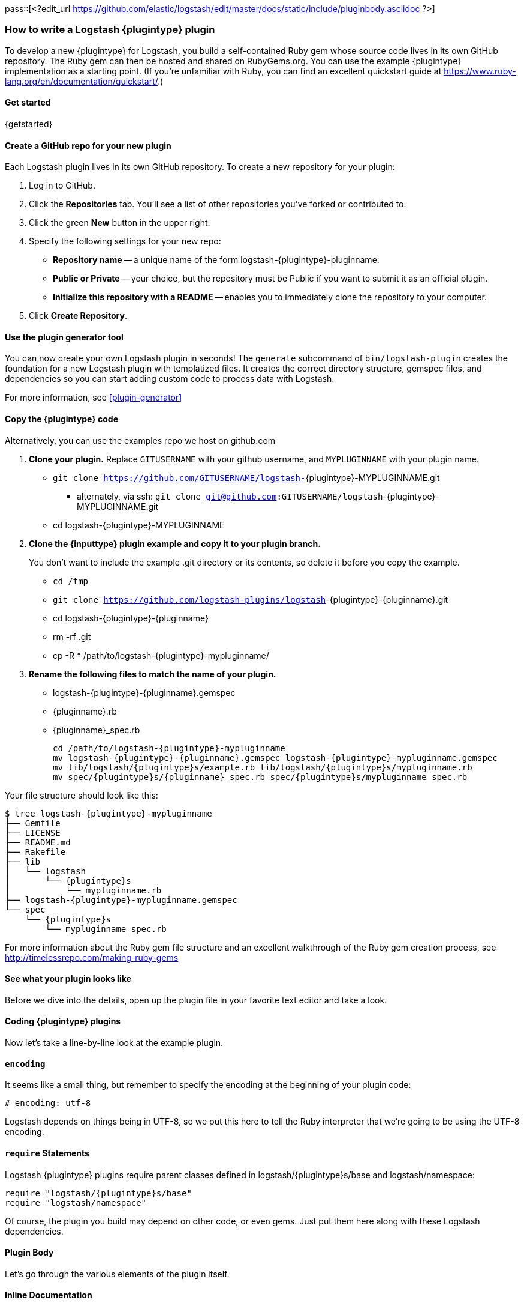 pass::[<?edit_url https://github.com/elastic/logstash/edit/master/docs/static/include/pluginbody.asciidoc ?>]

=== How to write a Logstash {plugintype} plugin

To develop a new {plugintype} for Logstash, you build a self-contained Ruby gem
whose source code lives in its own GitHub repository. The Ruby gem can then be
hosted and shared on RubyGems.org. You can use the example {plugintype}
implementation as a starting point. (If you're unfamiliar with
Ruby, you can find an excellent quickstart guide at
https://www.ruby-lang.org/en/documentation/quickstart/[].)

==== Get started

{getstarted}

==== Create a GitHub repo for your new plugin
Each Logstash plugin lives in its own GitHub repository. To create a new repository for your plugin:

. Log in to GitHub.
. Click the **Repositories** tab. You'll see a list of other repositories you've forked or contributed to.
. Click the green **New** button in the upper right.
. Specify the following settings for your new repo:
** **Repository name** -- a unique name of the form +logstash-pass:attributes[{plugintype}]-pluginname+.
** **Public or Private** -- your choice, but the repository must be Public if you want to submit it as an official plugin.
** **Initialize this repository with a README** -- enables you to immediately clone the repository to your computer.
. Click **Create Repository**.

==== Use the plugin generator tool

You can now create your own Logstash plugin in seconds! The `generate` subcommand of `bin/logstash-plugin` creates the foundation 
for a new Logstash plugin with templatized files. It creates the correct directory structure, gemspec files, and dependencies so you 
can start adding custom code to process data with Logstash.

For more information, see <<plugin-generator>>

==== Copy the {plugintype} code

Alternatively, you can use the examples repo we host on github.com

. **Clone your plugin.** Replace `GITUSERNAME` with your github username, and
`MYPLUGINNAME` with your plugin name.
** `git clone https://github.com/GITUSERNAME/logstash-`+pass:attributes[{plugintype}]-MYPLUGINNAME.git+
*** alternately, via ssh: `git clone git@github.com:GITUSERNAME/logstash`+-pass:attributes[{plugintype}]-MYPLUGINNAME.git+
** +cd logstash-pass:attributes[{plugintype}]-MYPLUGINNAME+

. **Clone the {inputtype} plugin example and copy it to your plugin branch.**
+
You don't want to include the example .git directory or its contents, so delete
it before you copy the example.
+
** `cd /tmp`
** `git clone https://github.com/logstash-plugins/logstash`+-{plugintype}-{pluginname}.git+
** +cd logstash-pass:attributes[{plugintype}]-pass:attributes[{pluginname}]+
** +rm -rf .git+
** +cp -R * /path/to/logstash-pass:attributes[{plugintype}]-mypluginname/+

. **Rename the following files to match the name of your plugin.**
** +logstash-pass:attributes[{plugintype}]-pass:attributes[{pluginname}].gemspec+
** +pass:attributes[{pluginname}].rb+
** +pass:attributes[{pluginname}]_spec.rb+
+
[source,txt]
[subs="attributes"]
----
cd /path/to/logstash-{plugintype}-mypluginname
mv logstash-{plugintype}-{pluginname}.gemspec logstash-{plugintype}-mypluginname.gemspec
mv lib/logstash/{plugintype}s/example.rb lib/logstash/{plugintype}s/mypluginname.rb
mv spec/{plugintype}s/{pluginname}_spec.rb spec/{plugintype}s/mypluginname_spec.rb
----

Your file structure should look like this:

[source,txt]
[subs="attributes"]
----------------------------------
$ tree logstash-{plugintype}-mypluginname
├── Gemfile
├── LICENSE
├── README.md
├── Rakefile
├── lib
│   └── logstash
│       └── {plugintype}s
│           └── mypluginname.rb
├── logstash-{plugintype}-mypluginname.gemspec
└── spec
    └── {plugintype}s
        └── mypluginname_spec.rb
----------------------------------

For more information about the Ruby gem file structure and an excellent
walkthrough of the Ruby gem creation process, see
http://timelessrepo.com/making-ruby-gems

==== See what your plugin looks like

Before we dive into the details, open up the plugin file in your favorite text editor
and take a look.

// /////////////////////////////////////////////////////////////////////////////
// Input (conditionally recognized by the presence of the run_method attribute)
// /////////////////////////////////////////////////////////////////////////////
ifdef::run_method[]
ifndef::blockinput[]
[source,ruby]
[subs="attributes"]
----------------------------------
# encoding: utf-8
require "logstash/{plugintype}s/base"
require "logstash/namespace"
require "stud/interval"
require "socket" # for Socket.gethostname

# Add any asciidoc formatted documentation here
# Generate a repeating message.
#
# This plugin is intended only as an example.

class LogStash::{pluginclass}::{pluginnamecap} < LogStash::{pluginclass}::Base
  config_name "example"

  # If undefined, Logstash will complain, even if codec is unused.
  default :codec, "plain"

  # The message string to use in the event.
  config :message, :validate => :string, :default => "Hello World!"

  # Set how frequently messages should be sent.
  #
  # The default, `1`, means send a message every second.
  config :interval, :validate => :number, :default => 1

  public
  def register
    @host = Socket.gethostname
  end # def register

  def run(queue)
    Stud.interval(@interval) do
      event = LogStash::Event.new("message" => @message, "host" => @host)
      decorate(event)
      queue << event
    end # loop
  end # def run

end # class LogStash::{pluginclass}::{pluginnamecap}
----------------------------------
endif::blockinput[]
endif::run_method[]

// /////////////////////////////////////////////////////////////////////////////
// Codec (conditionally recognized by the presence of the encode_method
// attribute)
// /////////////////////////////////////////////////////////////////////////////
ifdef::encode_method[]
ifndef::blockcodec[]
[source,ruby]
[subs="attributes"]
----------------------------------
# encoding: utf-8
require "logstash/{plugintype}s/base"
require "logstash/codecs/line"

# Add any asciidoc formatted documentation here
class LogStash::{pluginclass}::{pluginnamecap} < LogStash::{pluginclass}::Base

  # This example codec will append a string to the message field
  # of an event, either in the decoding or encoding methods
  #
  # This is only intended to be used as an example.
  #
  # input {
  #   stdin { codec => example }
  # }
  #
  # or
  #
  # output {
  #   stdout { codec => example }
  # }
  config_name "example"

  # Append a string to the message
  config :append, :validate => :string, :default => ', Hello World!'

  public
  def register
    @lines = LogStash::Codecs::Line.new
    @lines.charset = "UTF-8"
  end

  public
  def decode(data)
    @lines.decode(data) do |line|
      replace = { "message" => line["message"].to_s + @append }
      yield LogStash::Event.new(replace)
    end
  end # def decode

  public
  def encode(event)
    @on_event.call(event, event.get("message").to_s + @append + NL)
  end # def encode

end # class LogStash::{pluginclass}::{pluginnamecap}
----------------------------------
endif::blockcodec[]
endif::encode_method[]

// /////////////////////////////////////////////////////////////////////////////
// Filter (conditionally recognized by the presence of the filter_method
// attribute)
// /////////////////////////////////////////////////////////////////////////////
ifdef::filter_method[]
ifndef::blockfilter[]
[source,ruby]
[subs="attributes"]
----------------------------------
# encoding: utf-8
require "logstash/{plugintype}s/base"
require "logstash/namespace"

# Add any asciidoc formatted documentation here
# This example filter will replace the contents of the default
# message field with whatever you specify in the configuration.
#
# It is only intended to be used as an example.
class LogStash::{pluginclass}::{pluginnamecap} < LogStash::{pluginclass}::Base

  # Setting the config_name here is required. This is how you
  # configure this {plugintype} from your Logstash config.
  #
  # {plugintype} {
  #   {pluginname} { message => "My message..." }
  # }
  config_name "example"

  # Replace the message with this value.
  config :message, :validate => :string, :default => "Hello World!"


  public
  def register
    # Add instance variables
  end # def register

  public
  def filter(event)

    if @message
      # Replace the event message with our message as configured in the
      # config file.
      event.set("message", @message)
    end

    # filter_matched should go in the last line of our successful code
    filter_matched(event)
  end # def {plugintype}

end # class LogStash::{pluginclass}::{pluginnamecap}
----------------------------------
endif::blockfilter[]
endif::filter_method[]

// /////////////////////////////////////////////////////////////////////////////
// Output (conditionally recognized by the presence of the receive_method
// attribute)
// /////////////////////////////////////////////////////////////////////////////
ifdef::multi_receive_method[]
[source,ruby]
[subs="attributes"]
----------------------------------
# encoding: utf-8
require "logstash/{plugintype}s/base"
require "logstash/namespace"

# Add any asciidoc formatted documentation here
# An example output that does nothing.
class LogStash::{pluginclass}::{pluginnamecap} < LogStash::{pluginclass}::Base
  config_name "example"

  # This sets the concurrency behavior of this plugin. By default it is :legacy, which was the standard
  # way concurrency worked before Logstash 2.4
  # 
  # You should explicitly set it to either :single or :shared as :legacy will be removed in Logstash 6.0
  # 
  # When configured as :single a single instance of the Output will be shared among the
  # pipeline worker threads. Access to the `#multi_receive/#multi_receive_encoded/#receive` method will be synchronized
  # i.e. only one thread will be active at a time making threadsafety much simpler.
  # 
  # You can set this to :shared if your output is threadsafe. This will maximize
  # concurrency but you will need to make appropriate uses of mutexes in `#multi_receive/#receive`.
  #
  # Only the `#multi_receive/#multi_receive_encoded` methods need to actually be threadsafe, the other methods
  # will only be executed in a single thread
  concurrency :single
  
  public
  def register    
  end # def register

  public
  # Takes an array of events
  # Must be threadsafe if `concurrency :shared` is set
  def multi_receive(events)
  end # def multi_receive
end # class LogStash::{pluginclass}::{pluginnamecap}
----------------------------------
endif::multi_receive_method[]

==== Coding {plugintype} plugins

Now let's take a line-by-line look at the example plugin.

==== `encoding`

It seems like a small thing, but remember to specify the encoding at the
beginning of your plugin code:

[source,sh]
----------------------------------
# encoding: utf-8
----------------------------------

Logstash depends on things being in UTF-8, so we put this here to tell the Ruby
interpreter that we’re going to be using the UTF-8 encoding.

==== `require` Statements

Logstash {plugintype} plugins require parent classes defined in
+logstash/pass:attributes[{plugintype}]s/base+ and logstash/namespace:

[source,ruby]
[subs="attributes"]
----------------------------------
require "logstash/{plugintype}s/base"
require "logstash/namespace"
----------------------------------

Of course, the plugin you build may depend on other code, or even gems. Just put
them here along with these Logstash dependencies.

==== Plugin Body

Let's go through the various elements of the plugin itself.

==== Inline Documentation
Logstash provides infrastructure to automatically generate documentation for
plugins. We use the asciidoc format to write documentation so _any_ comments in
the source code will be first converted into asciidoc and then into html.

All plugin documentation is then rendered and placed in
http://www.elasticsearch.org/guide/en/logstash/current/index.html[the Logstash section of the Elasticsearch Guide].

The inline documentation can include code blocks and config examples! To include
Ruby code, use the asciidoc `[source,ruby]` directive:

[source,txt]
[subs="attributes"]
----------------------------------
# Using hashes:
# [source,ruby]
# ----------------------------------
# match => {
#  "field1" => "value1"
#  "field2" => "value2"
#  ...
# }
# ----------------------------------
----------------------------------

In the rendered HTML document, this block would look like:

[]
=========================
Using hashes:
[source,ruby]
----------------------------------
match => {
  "field1" => "value1"
  "field2" => "value2"
  ...
 }
----------------------------------
=========================


TIP: For more asciidoc formatting tips, see the excellent reference at
https://github.com/elastic/docs#asciidoc-guide

==== `class` Declaration
The {plugintype} plugin class should be a subclass of
+LogStash::pass:attributes[{pluginclass}]::Base+:

[source,ruby]
[subs="attributes"]
----------------------------------
class LogStash::{pluginclass}::{pluginnamecap} < LogStash::{pluginclass}::Base
----------------------------------

The class name should closely mirror the plugin name, for example:
[source,ruby]
[subs="attributes"]
----
LogStash::{pluginclass}::{pluginnamecap}
----

==== `config_name`
[source,ruby]
[subs="attributes"]
----------------------------------
  config_name "{pluginname}"
----------------------------------
This is the name your plugin will call inside the {plugintype} configuration
block.

If you set +config_name "pass:attributes[{pluginname}]"+ in your plugin code,
the corresponding Logstash configuration block would need to look like this:

// /////////////////////////////////////////////////////////////////////////////
// If encode_method is NOT defined (not a codec)
// /////////////////////////////////////////////////////////////////////////////
ifndef::encode_method[]
ifndef::blockcodec[]
[source,js]
[subs="attributes"]
----------------------------------
{plugintype} {
  {pluginname} {...}
}
----------------------------------
endif::blockcodec[]
endif::encode_method[]

// /////////////////////////////////////////////////////////////////////////////
// If encode_method IS defined (for codecs only)
// /////////////////////////////////////////////////////////////////////////////
ifdef::encode_method[]
ifndef::blockinput[]
[source,js]
[subs="attributes"]
----------------------------------
input {
  codec => {pluginname} {...}
}
----------------------------------

Or if using the codec in an output block:

[source,js]
[subs="attributes"]
----------------------------------
output {
  codec => {pluginname} {...}
}
----------------------------------
endif::blockinput[]
endif::encode_method[]

==== Configuration Parameters
[source,ruby]
----------------------------------
  config :variable_name, :validate => :variable_type, :default => "Default value", :required => boolean, :deprecated => boolean, :obsolete => string
----------------------------------
The configuration, or `config` section allows you to define as many (or as few)
parameters as are needed to enable Logstash to process events.

There are several configuration attributes:

* `:validate` - allows you to enforce passing a particular data type to Logstash
for this configuration option, such as `:string`, `:password`, `:boolean`,
`:number`, `:array`, `:hash`, `:path` (a file-system path), `uri`, `:codec` (since
1.2.0), `:bytes`.  Note that this also works as a coercion 
in that if I specify "true" for boolean (even though technically a string), it
will become a valid boolean in the config.  This coercion works for the
`:number` type as well where "1.2" becomes a float and "22" is an integer.
* `:default` - lets you specify a default value for a parameter
* `:required` - whether or not this parameter is mandatory (a Boolean `true` or
* `:list` - whether or not this value should be a list of values. Will typecheck the list members, and convert scalars to one element lists. Note that this mostly obviates the array type, though if you need lists of complex objects that will be more suitable.
`false`)
* `:deprecated` - informational (also a Boolean `true` or `false`)
* `:obsolete` - used to declare that a given setting has been removed and is no longer functioning. The idea is to provide an informed upgrade path to users who are still using a now-removed setting.

==== Plugin Methods

{methodheader}

// /////////////////////////////////////////////////////////////////////////////
// If register_method is defined (should be all types)
// /////////////////////////////////////////////////////////////////////////////
ifdef::register_method[]

==== `register` Method
[source,ruby]
[subs="attributes"]
----------------------------------
  public
  def register
  end # def register
----------------------------------

The Logstash `register` method is like an `initialize` method. It was originally
created to enforce having `super` called, preventing headaches for newbies.
(Note: It may go away in favor of `initialize`, in conjunction with some
enforced testing to ensure `super` is called.)

`public` means the method can be called anywhere, not just within the class.
This is the default behavior for methods in Ruby, but it is specified explicitly
here anyway.

You can also assign instance variables here (variables prepended by `@`).
Configuration variables are now in scope as instance variables, like `@message`

endif::register_method[]

// /////////////////////////////////////////////////////////////////////////////
// If filter_method is defined (should only be for filter plugin page)
// /////////////////////////////////////////////////////////////////////////////
ifdef::filter_method[]
ifndef::blockfilter[]

==== `filter` Method

[source,ruby]
[subs="attributes"]
----------------------------------
  public
  def filter(event)

    if @message
      # Replace the event message with our message as configured in the
      # config file.
      event.set("message", @message)
    end

  # filter_matched should go in the last line of our successful code
  filter_matched(event)
end # def filter
----------------------------------
The plugin's `filter` method is where the actual filtering work takes place!
Inside the `filter` method you can refer to the event data using the `Event`
object. Event is the main object that encapsulates data flow internally in Logstash 
and provides an <<event-api, API>> for the plugin developers to interact with the 
event's content.

The `filter` method should also handle any <<event-dependent-configuration, event dependent configuration>> by 
explicitly calling the `sprintf` method available in Event class. For example:

[source,ruby]
----------------------------------
field_foo = event.sprintf(field)
----------------------------------

Note that configuration variables are now in scope as instance variables, like
`@message`

[source,ruby]
----------------------------------
  filter_matched(event)
----------------------------------
Calling the `filter_matched` method upon successful execution of the plugin will
ensure that any fields or tags added through the Logstash configuration for this
filter will be handled correctly. For example, any `add_field`, `remove_field`,
`add_tag` and/or `remove_tag` actions will be performed at this time.

Event methods such as `event.cancel` are now available to control the workflow
of the event being processed.
endif::blockfilter[]
endif::filter_method[]

// /////////////////////////////////////////////////////////////////////////////
// If decode_method is defined (should only be for codec plugin page)
// /////////////////////////////////////////////////////////////////////////////
ifdef::decode_method[]
ifndef::blockcodec[]

==== `decode` Method

[source,ruby]
[subs="attributes"]
----------------------------------
  public
  def decode(data)
    @lines.decode(data) do |line|
      replace = { "message" => line["message"].to_s + @append }
      yield LogStash::Event.new(replace)
    end
  end # def decode
----------------------------------
The codec's `decode` method is where data coming in from an input is transformed
into an event.  There are complex examples like the
https://github.com/logstash-plugins/logstash-codec-collectd/blob/master/lib/logstash/codecs/collectd.rb#L386-L484[collectd]
codec, and simpler examples like the https://github.com/logstash-plugins/logstash-codec-spool/blob/master/lib/logstash/codecs/spool.rb#L11-L16[spool]
codec.

There must be a `yield` statement as part of the `decode` method which will
return decoded events to the pipeline.
endif::blockcodec[]
endif::decode_method[]

// /////////////////////////////////////////////////////////////////////////////
// If encode_method is defined (should only be for codec plugin page)
// /////////////////////////////////////////////////////////////////////////////
ifdef::encode_method[]
ifndef::blockcodec[]

==== `encode` Method

[source,ruby]
[subs="attributes"]
----------------------------------
  public
  def encode(event)
    @on_event.call(event, event.get("message").to_s + @append + NL)
  end # def encode
----------------------------------
The `encode` method takes an event and serializes it (_encodes_) into another
format.  Good examples of `encode` methods include the simple https://github.com/logstash-plugins/logstash-codec-plain/blob/master/lib/logstash/codecs/plain.rb#L39-L46[plain]
codec, the slightly more involved https://github.com/logstash-plugins/logstash-codec-msgpack/blob/master/lib/logstash/codecs/msgpack.rb#L38-L46[msgpack]
codec, and even an https://github.com/logstash-plugins/logstash-codec-avro/blob/master/lib/logstash/codecs/avro.rb#L38-L45[avro]
codec.

In most cases, your `encode` method should have an `@on_event.call()` statement.
This call will output data per event in the described way.
endif::blockcodec[]
endif::encode_method[]

// /////////////////////////////////////////////////////////////////////////////
// If run_method is defined (should only be for input plugin page)
// /////////////////////////////////////////////////////////////////////////////
ifdef::run_method[]
ifndef::blockinput[]

==== `run` Method

The {pluginname} input plugin has the following `run` Method:

[source,ruby]
[subs="attributes"]
----------------------------------
  def run(queue)
    Stud.interval(@interval) do
      event = LogStash::Event.new("message" => @message, "host" => @host)
      decorate(event)
      queue << event
    end # loop
  end # def run
----------------------------------
The `run` method is where a stream of data from an input becomes an event.

The stream can be plain or generated as with the
https://github.com/logstash-plugins/logstash-input-heartbeat/blob/master/lib/logstash/inputs/heartbeat.rb#L43-L61[heartbeat]
input plugin.  In these cases, though no codec is used,
https://github.com/logstash-plugins/logstash-input-heartbeat/blob/master/lib/logstash/inputs/heartbeat.rb#L17[a default codec]
must be set in the code to avoid errors.

Here's another example `run` method:
[source,ruby]
[subs="attributes"]
----------------------------------
  def run(queue)
    while true
      begin
        # Based on some testing, there is no way to interrupt an IO.sysread nor
        # IO.select call in JRuby.
        data = $stdin.sysread(16384)
        @codec.decode(data) do |event|
          decorate(event)
          event.set("host", @host) if !event.include?("host")
          queue << event
        end
      rescue IOError, EOFError, LogStash::ShutdownSignal
        # stdin closed or a requested shutdown
        break
      end
    end # while true
    finished
  end # def run
----------------------------------
In this example, the `data` is being sent to the codec defined in the
configuration block to `decode` the data stream and return an event.

In both examples, the resulting `event` is passed to the `decorate` method:
[source,ruby]
[subs="attributes"]
----------------------------------
      decorate(event)
----------------------------------
This applies any tags you might have set in the input configuration block. For
example, `tags => ["tag1", "tag2"]`.

Also in both examples, the `event`, after being "decorated," is appended to the
queue:
[source,ruby]
[subs="attributes"]
----------------------------------
      queue << event
----------------------------------

This inserts the event into the pipeline.

[TIP]
======
Because input plugins can range from simple to complex, it is helpful to see
more examples of how they have been created:

 - https://github.com/logstash-plugins/logstash-input-syslog/blob/master/lib/logstash/inputs/syslog.rb[syslog]
 - https://github.com/logstash-plugins/logstash-input-zeromq/blob/master/lib/logstash/inputs/zeromq.rb[zeromq]
 - https://github.com/logstash-plugins/logstash-input-stdin/blob/master/lib/logstash/inputs/stdin.rb[stdin]
 - https://github.com/logstash-plugins/logstash-input-tcp/blob/master/lib/logstash/inputs/tcp.rb[tcp]

There are many more more examples in the https://github.com/logstash-plugins?query=logstash-input[logstash-plugin github repository].
======
endif::blockinput[]
endif::run_method[]

// /////////////////////////////////////////////////////////////////////////////
// If multi_receive_method is defined (should only be for output plugin page)
// /////////////////////////////////////////////////////////////////////////////
ifdef::receive_method[]

==== `receive` Method

[source,ruby]
[subs="attributes"]
----------------------------------
  public
  def receive(event)
  end # def event
----------------------------------
This empty `receive` method does absolutely nothing, which is valid code from
the https://github.com/logstash-plugins/logstash-output-null/blob/master/lib/logstash/outputs/null.rb[null]
output plugin.

The `receive` method _receives_ events from the pipeline and further processes
them before sending them to their final destination.  These destinations can
be as varied as https://github.com/logstash-plugins/logstash-output-file/blob/master/lib/logstash/outputs/file.rb[files],
https://github.com/logstash-plugins/logstash-output-elasticsearch/blob/master/lib/logstash/outputs/elasticsearch.rb[elasticsearch],
https://github.com/logstash-plugins/logstash-output-email/blob/master/lib/logstash/outputs/email.rb[email],
https://github.com/logstash-plugins/logstash-output-rabbitmq/blob/master/lib/logstash/outputs/rabbitmq.rb[RabbitMQ],
https://github.com/logstash-plugins/logstash-output-tcp/blob/master/lib/logstash/outputs/tcp.rb[tcp],
https://github.com/logstash-plugins/logstash-output-stdout/blob/master/lib/logstash/outputs/stdout.rb[stdout],
and dozens more!

Output plugins do not require you to make use of codecs, but you can use a
codec by including code similar to this:
[source,ruby]
[subs="attributes"]
----------------------------------
  public
  def receive(event)
    return unless output?(event)
    @codec.encode(event)
  end # def receive
----------------------------------

For more examples of output plugins, see the https://github.com/logstash-plugins?query=logstash-output[logstash-plugin github repository].

endif::receive_method[]

// Teardown is now in the base class... can be pruned?
// /////////////////////////////////////////////////////////////////////////////
// If close_method is defined (should only be for input or output plugin page)
// /////////////////////////////////////////////////////////////////////////////
// ifdef::close_method[]
// [float]
// ==== `close` Method
// [source,ruby]
// [subs="attributes"]
// ----------------------------------
// public
// def close
//   @udp.close if @udp && !@udp.closed?
// end
// ----------------------------------
// The `close` method is not present in all input or output plugins.  It is
// called when a shutdown happens to ensure that sockets, files, connections and
// threads are all closed down properly.  If your plugin uses these connections,
// you should include a close method.
// endif::close_method[]

==== Building the Plugin

At this point in the process you have coded your plugin and are ready to build
a Ruby Gem from it.  The following steps will help you complete the process.

==== External dependencies

A `require` statement in Ruby is used to include necessary code. In some cases
your plugin may require additional files.  For example, the collectd plugin
https://github.com/logstash-plugins/logstash-codec-collectd/blob/master/lib/logstash/codecs/collectd.rb#L148[uses]
the `types.db` file provided by collectd.  In the main directory of your plugin,
a file called `vendor.json` is where these files are described.

The `vendor.json` file contains an array of JSON objects, each describing a file
dependency. This example comes from the
https://github.com/logstash-plugins/logstash-codec-collectd/blob/master/vendor.json[collectd]
codec plugin:

[source,txt]
----------------------------------
[{
        "sha1": "a90fe6cc53b76b7bdd56dc57950d90787cb9c96e",
        "url": "http://collectd.org/files/collectd-5.4.0.tar.gz",
        "files": [ "/src/types.db" ]
}]
----------------------------------

** `sha1` is the sha1 signature used to verify the integrity of the file
referenced by `url`.
** `url` is the address from where Logstash will download the file.
** `files` is an optional array of files to extract from the downloaded file.
Note that while tar archives can use absolute or relative paths, treat them as
absolute in this array.  If `files` is not present, all files will be
uncompressed and extracted into the vendor directory.

Another example of the `vendor.json` file is the
https://github.com/logstash-plugins/logstash-filter-geoip/blob/master/vendor.json[`geoip` filter]

The process used to download these dependencies is to call `rake vendor`.  This
will be discussed further in the testing section of this document.

Another kind of external dependency is on jar files.  This will be described
in the "Add a `gemspec` file" section.

==== Add a Gemfile

Gemfiles allow Ruby's Bundler to maintain the dependencies for your plugin.
Currently, all we'll need is the Logstash gem, for testing, but if you require
other gems, you should add them in here.

TIP: See http://bundler.io/gemfile.html[Bundler's Gemfile page] for more details.

[source,ruby]
[subs="attributes"]
----------------------------------
source 'https://rubygems.org'
gemspec
gem "logstash", :github => "elastic/logstash", :branch => "{branch}"
----------------------------------

==== Add a `gemspec` file
Gemspecs define the Ruby gem which will be built and contain your plugin.

TIP: More information can be found on the
http://guides.rubygems.org/specification-reference/[Rubygems Specification page].

[source,ruby]
[subs="attributes"]
----------------------------------
Gem::Specification.new do |s|
  s.name = 'logstash-{plugintype}-{pluginname}'
  s.version = '0.1.0'
  s.licenses = ['Apache License (2.0)']
  s.summary = "This {plugintype} does x, y, z in Logstash"
  s.description = "This gem is a logstash plugin required to be installed on top of the Logstash core pipeline using $LS_HOME/bin/logstash-plugin install gemname. This gem is not a stand-alone program"
  s.authors = ["Elastic"]
  s.email = 'info@elastic.co'
  s.homepage = "http://www.elastic.co/guide/en/logstash/current/index.html"
  s.require_paths = ["lib"]

  # Files
  s.files = Dir['lib/**/*','spec/**/*','vendor/**/*','*.gemspec','*.md','CONTRIBUTORS','Gemfile','LICENSE','NOTICE.TXT']
   # Tests
  s.test_files = s.files.grep(%r{^(test|spec|features)/})

  # Special flag to let us know this is actually a logstash plugin
  s.metadata = { "logstash_plugin" => "true", "logstash_group" => "{plugintype}" }

  # Gem dependencies
  s.add_runtime_dependency "logstash-core-plugin-api", ">= 1.60", "<= 2.99"
  s.add_development_dependency 'logstash-devutils'
end
----------------------------------

It is appropriate to change these values to fit your plugin. In particular,
`s.name` and `s.summary` shoud reflect your plugin's name and behavior.

`s.licenses` and `s.version` are also important and will come into play when
you are ready to publish your plugin.

Logstash and all its plugins are licensed under
https://github.com/elastic/logstash/blob/master/LICENSE[Apache License, version 2 ("ALv2")].
If you make your plugin publicly available via http://rubygems.org[RubyGems.org],
please make sure to have this line in your gemspec:

* `s.licenses = ['Apache License (2.0)']`

The gem version, designated by `s.version`, helps track changes to plugins over
time. You should use http://semver.org/[semver versioning] strategy for version numbers. 

==== Runtime & Development Dependencies

At the bottom of the `gemspec` file is a section with a comment:
`Gem dependencies`.  This is where any other needed gems must be mentioned. If
a gem is necessary for your plugin to function, it is a runtime dependency. If
a gem are only used for testing, then it would be a development dependency.

[NOTE]
=========================
You can also have versioning requirements for your dependencies--including other
Logstash plugins:

[source,ruby]
[subs="attributes"]
----------------------------------
  # Gem dependencies
  s.add_runtime_dependency "logstash-core-plugin-api", ">= 1.60", "<= 2.99"
  s.add_development_dependency 'logstash-devutils'
----------------------------------
This gemspec has a runtime dependency on the logstash-core-plugin-api and requires that
it have a version number greater than or equal to version 1.60 and less than or equal to version 2.99.
=========================


IMPORTANT: All plugins have a runtime dependency on the `logstash-core-plugin-api` gem, and
a development dependency on `logstash-devutils`.

==== Jar dependencies

In some cases, such as the
https://github.com/logstash-plugins/logstash-output-elasticsearch/blob/master/logstash-output-elasticsearch.gemspec#L22-L23[Elasticsearch output plugin],
your code may depend on a jar file.  In cases such as this, the dependency is
added in the gemspec file in this manner:

[source,ruby]
[subs="attributes"]
----------------------------------
  # Jar dependencies
  s.requirements << "jar 'org.elasticsearch:elasticsearch', '5.0.0'"
  s.add_runtime_dependency 'jar-dependencies'
----------------------------------

With these both defined, the install process will search for the required jar
file at http://mvnrepository.com and download the specified version.

==== Add Tests

Logstash loves tests. Lots of tests. If you're using your new {plugintype}
plugin in a production environment, you'll want to have some tests to ensure you
are not breaking any existing functionality.

NOTE: A full exposition on RSpec is outside the scope of this document. Learn
more about RSpec at http://rspec.info

For help learning about tests and testing, look in the
+spec/pass:attributes[{plugintype}]s/+ directory of several other similar
plugins.

==== Clone and test!

Now let's start with a fresh clone of the plugin, build it and run the tests.

* **Clone your plugin into a temporary location** Replace `GITUSERNAME` with
your github username, and `MYPLUGINNAME` with your plugin name.
** `git clone https://github.com/GITUSERNAME/logstash-`+pass:attributes[{plugintype}]-MYPLUGINNAME.git+
*** alternately, via ssh: `git clone git@github.com:GITUSERNAME/logstash-`+pass:attributes[{plugintype}]-MYPLUGINNAME.git+
** +cd logstash-pass:attributes[{plugintype}]-MYPLUGINNAME+

Then, you'll need to install your plugins dependencies with bundler:

----------------------------------
bundle install
----------------------------------

[IMPORTANT]
======

If your plugin has an external file dependency described in `vendor.json`, you
must download that dependency before running or testing.  You can do this by
running:

----------------------------------
rake vendor
----------------------------------
======

And finally, run the tests:

----------------------------------
bundle exec rspec
----------------------------------

You should see a success message, which looks something like this:

----------------------------------
Finished in 0.034 seconds
1 example, 0 failures
----------------------------------

Hooray! You're almost there! (Unless you saw failures... you should fix those
  first).

==== Building and Testing

Now you're ready to build your (well-tested) plugin into a Ruby gem.

==== Build
You already have all the necessary ingredients, so let's go ahead and run the
build command:

[source,sh]
[subs="attributes"]
----------------------------------
gem build logstash-{plugintype}-{pluginname}.gemspec
----------------------------------

That's it!  Your gem should be built and be in the same path with the name
[source,sh]
[subs="attributes"]
----------------------------------
logstash-{plugintype}-mypluginname-0.1.0.gem
----------------------------------
The `s.version` number from your gemspec file will provide the gem version, in
this case, `0.1.0`.

==== Test installation

You should test install your plugin into a clean installation of Logstash.
Download the latest version from the
https://www.elastic.co/downloads/logstash/[Logstash downloads page].

. Untar and cd in to the directory:
+
[source,sh]
[subs="attributes"]
----------------------------------
curl -O https://download.elastic.co/logstash/logstash/logstash-{logstash_version}.tar.gz
tar xzvf logstash-{logstash_version}.tar.gz
cd logstash-{logstash_version}
----------------------------------
. Using the plugin tool, we can install the gem we just built.
+
* Replace `/my/logstash/plugins` with  the correct path to the gem for your
environment, and `0.1.0` with the correct version number from the gemspec file.
+
[source,sh]
[subs="attributes"]
----------------------------------
bin/logstash-plugin install /my/logstash/plugins/logstash-{plugintype}-{pluginname}/logstash-{plugintype}-{pluginname}-0.1.0.gem
----------------------------------
+
* After running this, you should see feedback from Logstash that it was
successfully installed:
+
[source,sh]
[subs="attributes"]
----------------------------------
validating /my/logstash/plugins/logstash-{plugintype}-{pluginname}/logstash-{plugintype}-{pluginname}-0.1.0.gem >= 0
Valid logstash plugin. Continuing...
Successfully installed 'logstash-{plugintype}-{pluginname}' with version '0.1.0'
----------------------------------
+
[TIP]
=======
You can also use the Logstash plugin tool to determine which plugins are
currently available:

[source,sh]
----------------------------------
bin/logstash-plugin list
----------------------------------
Depending on what you have installed, you might see a short or long list of
plugins: inputs, codecs, filters and outputs.
=======
+
. Now try running Logstash with a simple configuration passed in via the
command-line, using the `-e` flag.
[NOTE]
Your results will depend on what your {plugintype} plugin is designed to do.

ifdef::run_method[]
ifndef::blockinput[]
[source,sh]
[subs="attributes"]
----------------------------------
bin/logstash -e 'input { {pluginname}{} } output {stdout { codec => rubydebug }}'
----------------------------------

The {pluginname} {plugintype} plugin will send the contents of `message` (with a
default message of "Hello World!") every second.

[source,sh]
[subs="attributes"]
----------------------------------
{
       "message" => "Hello World!",
      "@version" => "1",
    "@timestamp" => "2015-01-27T19:17:18.932Z",
          "host" => "cadenza"
}
----------------------------------

Feel free to experiment and test this by changing the `message` and `interval` parameters:
[source,sh]
[subs="attributes"]
----------------------------------
bin/logstash -e 'input { {pluginname}{ message => "A different message" interval => 5 } } output {stdout { codec => rubydebug }}'
----------------------------------
endif::blockinput[]
endif::run_method[]

ifdef::encode_method[]
ifndef::blockcodec[]
[source,sh]
[subs="attributes"]
----------------------------------
bin/logstash -e 'input { stdin{ codec => {pluginname}{}} } output {stdout { codec => rubydebug }}'
----------------------------------

The {pluginname} {plugintype} plugin will append the contents of `append` (which
by default appends ", Hello World!")

After starting Logstash, type something, for example "Random output string".
The resulting output message field contents should be,
"Random output string, Hello World!":

[source,sh]
[subs="attributes"]
----------------------------------
Random output string
{
       "message" => "Random output string, Hello World!",
      "@version" => "1",
    "@timestamp" => "2015-01-27T19:17:18.932Z",
          "host" => "cadenza"
}
----------------------------------

Feel free to experiment and test this by changing the `append` parameter:
[source,sh]
[subs="attributes"]
----------------------------------
bin/logstash -e 'input { stdin{ codec => {pluginname}{ append => ", I am appending this! }} } output {stdout { codec => rubydebug }}'
----------------------------------

endif::blockcodec[]
endif::encode_method[]

ifdef::filter_method[]
ifndef::blockfilter[]
[source,sh]
[subs="attributes"]
----------------------------------
bin/logstash -e 'input { stdin{} } {plugintype} { {pluginname} {} } output {stdout { codec => rubydebug }}'
----------------------------------

Test your filter by sending input through `stdin` and output (after filtering)
through `stdout` with the `rubydebug` codec, which enhances readability.

In the case of the {pluginname} {plugintype} plugin, any text you send will be
replaced by the contents of the `message` configuration parameter, the default
value being "Hello World!":

[source,sh]
[subs="attributes"]
----------------------------------
Testing 1, 2, 3
{
       "message" => "Hello World!",
      "@version" => "1",
    "@timestamp" => "2015-01-27T19:17:18.932Z",
          "host" => "cadenza"
}
----------------------------------

Feel free to experiment and test this by changing the `message` parameter:
[source,sh]
[subs="attributes"]
----------------------------------
bin/logstash -e 'input { stdin{} } {plugintype} { {pluginname} { message => "This is a new message!"} } output {stdout { codec => rubydebug }}'
----------------------------------

endif::blockfilter[]
endif::filter_method[]

ifdef::receive_method[]

It is harder to display console proof of a working output--with the notable
exception of the `stdout` plugin.

[source,sh]
[subs="attributes"]
----------------------------------
bin/logstash -e 'input { stdin {} } output { {pluginname}{} }'
----------------------------------

Depending on your plugin, you may or may not be immediately able to tell it is
working.  If your output plugin sends to a network socket, you may want to set
up a listener to test the results.  Through your testing, you should be able to
verify that your target is receiving the expected results.

endif::receive_method[]

Congratulations! You've built, deployed and successfully run a Logstash
{plugintype}.

==== Submitting your plugin to http://rubygems.org[RubyGems.org] and https://github.com/logstash-plugins[logstash-plugins]

Logstash uses http://rubygems.org[RubyGems.org] as its repository for all plugin
artifacts. Once you have developed your new plugin, you can make it available to
Logstash users by simply publishing it to RubyGems.org.

==== Licensing
Logstash and all its plugins are licensed under
https://github.com/elasticsearch/logstash/blob/master/LICENSE[Apache License, version 2 ("ALv2")].
If you make your plugin publicly available via http://rubygems.org[RubyGems.org],
please make sure to have this line in your gemspec:

* `s.licenses = ['Apache License (2.0)']`

==== Publishing to http://rubygems.org[RubyGems.org]

To begin, you’ll need an account on RubyGems.org

* https://rubygems.org/sign_up[Sign-up for a RubyGems account].

After creating an account,
http://guides.rubygems.org/rubygems-org-api/#api-authorization[obtain] an API
key from RubyGems.org. By default, RubyGems uses the file `~/.gem/credentials`
to store your API key. These credentials will be used to publish the gem.
Replace `username` and `password` with the credentials you created at
RubyGems.org:

[source,sh]
----------------------------------
curl -u username:password https://rubygems.org/api/v1/api_key.yaml > ~/.gem/credentials
chmod 0600 ~/.gem/credentials
----------------------------------

Before proceeding, make sure you have the right version in your gemspec file
and commit your changes.

* `s.version = '0.1.0'`

To publish version 0.1.0 of your new logstash gem:

[source,sh]
----------------------------------
bundle install
bundle exec rake vendor
bundle exec rspec
bundle exec rake publish_gem
----------------------------------

[NOTE]
========
Executing `rake publish_gem`:

. Reads the version from the gemspec file (`s.version = '0.1.0'`)
. Checks in your local repository if a tag exists for that version. If the tag
already exists, it aborts the process. Otherwise, it creates a new version tag
in your local repository.
. Builds the gem
. Publishes the gem to RubyGems.org
========

That's it! Your plugin is published! Logstash users can now install your plugin
by running:

[source,sh]
[subs="attributes"]
----------------------------------
bin/logstash-plugin install logstash-{plugintype}-mypluginname
----------------------------------

==== Contributing your source code to https://github.com/logstash-plugins[logstash-plugins]

It is not required to contribute your source code to
https://github.com/logstash-plugins[logstash-plugins] github organization, but
we always welcome new plugins!

==== Benefits

Some of the many benefits of having your plugin in the logstash-plugins
repository are:

* **Discovery** Your plugin will appear in the http://www.elasticsearch.org/guide/en/logstash/current/index.html[Logstash Reference],
where Logstash users look first for plugins and documentation.
* **Documentation** Your plugin documentation will automatically be added to the
 http://www.elasticsearch.org/guide/en/logstash/current/index.html[Logstash Reference].
* **Testing** With our testing infrastructure, your plugin will be continuously
tested against current and future releases of Logstash.  As a result, users will
have the assurance that if incompatibilities arise, they will be quickly
discovered and corrected.

==== Acceptance Guidelines

* **Code Review** Your plugin must be reviewed by members of the community for
coherence, quality, readability, stability and security.
* **Tests** Your plugin must contain tests to be accepted.  These tests are also
subject to code review for scope and completeness.  It's ok if you don't know
how to write tests -- we will guide you. We are working on publishing a guide to
creating tests for Logstash which will make it easier.  In the meantime, you can
refer to http://betterspecs.org/ for examples.

To begin migrating your plugin to logstash-plugins, simply create a new
https://github.com/elasticsearch/logstash/issues[issue] in
the Logstash repository. When the acceptance guidelines are completed, we will
facilitate the move to the logstash-plugins organization using the recommended
https://help.github.com/articles/transferring-a-repository/#transferring-from-a-user-to-an-organization[github process].

pass::[<?edit_url?>]
